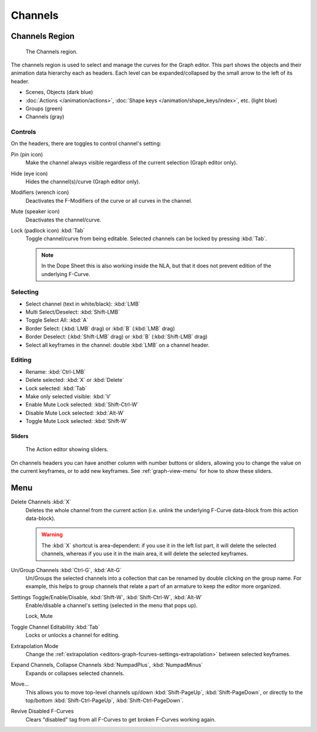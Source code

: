 
********
Channels
********

Channels Region
===============

.. figure:: /images/editors_graph-editor_channels_region.png

   The Channels region.

The channels region is used to select and manage the curves for the Graph editor.
This part shows the objects and their animation data hierarchy each as headers.
Each level can be expanded/collapsed by the small arrow to the left of its header.

- Scenes, Objects (dark blue)
- :doc:`Actions </animation/actions>`, :doc:`Shape keys </animation/shape_keys/index>`, etc. (light blue)
- Groups (green)
- Channels (gray)


Controls
--------

On the headers, there are toggles to control channel's setting:

Pin (pin icon)
   Make the channel always visible regardless of the current selection (Graph editor only).
Hide (eye icon)
   Hides the channel(s)/curve (Graph editor only).
Modifiers (wrench icon)
   Deactivates the F-Modifiers of the curve or all curves in the channel.
Mute (speaker icon)
   Deactivates the channel/curve.
Lock (padlock icon) :kbd:`Tab`
   Toggle channel/curve from being editable.
   Selected channels can be locked by pressing :kbd:`Tab`.

   .. note::

      In the Dope Sheet this is also working inside the NLA,
      but that it does not prevent edition of the underlying F-Curve.


Selecting
---------

- Select channel (text in white/black): :kbd:`LMB`
- Multi Select/Deselect: :kbd:`Shift-LMB`
- Toggle Select All: :kbd:`A`
- Border Select: (:kbd:`LMB` drag) or :kbd:`B` (:kbd:`LMB` drag)
- Border Deselect: (:kbd:`Shift-LMB` drag) or :kbd:`B` (:kbd:`Shift-LMB` drag)
- Select all keyframes in the channel: double :kbd:`LMB` on a channel header.


Editing
-------

- Rename: :kbd:`Ctrl-LMB`
- Delete selected: :kbd:`X` or :kbd:`Delete`
- Lock selected: :kbd:`Tab`
- Make only selected visible: :kbd:`V`
- Enable Mute Lock selected: :kbd:`Shift-Ctrl-W`
- Disable Mute Lock selected: :kbd:`Alt-W`
- Toggle Mute Lock selected: :kbd:`Shift-W`


Sliders
^^^^^^^

.. figure:: /images/editors_dope-sheet_introduction_action-editor-sliders.png

   The Action editor showing sliders.

On channels headers you can have another column with number buttons or sliders,
allowing you to change the value on the current keyframes, or to add new keyframes.
See :ref:`graph-view-menu` for how to show these sliders.


Menu
====

Delete Channels :kbd:`X`
   Deletes the whole channel from the current action
   (i.e. unlink the underlying F-Curve data-block from this action data-block).

   .. warning::

      The :kbd:`X` shortcut is area-dependent: if you use it in the left list part,
      it will delete the selected channels, whereas if you use it in the main area,
      it will delete the selected keyframes.

Un/Group Channels :kbd:`Ctrl-G`, :kbd:`Alt-G`
   Un/Groups the selected channels into a collection that can be renamed by double clicking on the group name.
   For example, this helps to group channels that relate a part of an armature to keep the editor more organized.
Settings Toggle/Enable/Disable, :kbd:`Shift-W`, :kbd:`Shift-Ctrl-W`, :kbd:`Alt-W`
   Enable/disable a channel's setting (selected in the menu that pops up).

   Lock, Mute
Toggle Channel Editability :kbd:`Tab`
   Locks or unlocks a channel for editing.
Extrapolation Mode
   Change the :ref:`extrapolation <editors-graph-fcurves-settings-extrapolation>` between selected keyframes.
Expand Channels, Collapse Channels :kbd:`NumpadPlus`, :kbd:`NumpadMinus`
   Expands or collapses selected channels.
Move...
   This allows you to move top-level channels up/down :kbd:`Shift-PageUp`, :kbd:`Shift-PageDown`,
   or directly to the top/bottom :kbd:`Shift-Ctrl-PageUp`, :kbd:`Shift-Ctrl-PageDown`.
Revive Disabled F-Curves
   Clears "disabled" tag from all F-Curves to get broken F-Curves working again.
